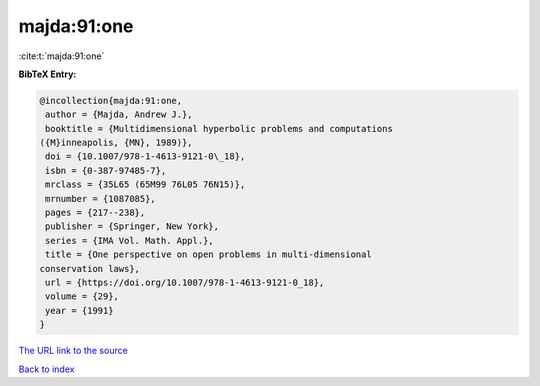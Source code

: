 majda:91:one
============

:cite:t:`majda:91:one`

**BibTeX Entry:**

.. code-block:: bibtex

   @incollection{majda:91:one,
    author = {Majda, Andrew J.},
    booktitle = {Multidimensional hyperbolic problems and computations
   ({M}inneapolis, {MN}, 1989)},
    doi = {10.1007/978-1-4613-9121-0\_18},
    isbn = {0-387-97485-7},
    mrclass = {35L65 (65M99 76L05 76N15)},
    mrnumber = {1087085},
    pages = {217--238},
    publisher = {Springer, New York},
    series = {IMA Vol. Math. Appl.},
    title = {One perspective on open problems in multi-dimensional
   conservation laws},
    url = {https://doi.org/10.1007/978-1-4613-9121-0_18},
    volume = {29},
    year = {1991}
   }

`The URL link to the source <ttps://doi.org/10.1007/978-1-4613-9121-0_18}>`__


`Back to index <../By-Cite-Keys.html>`__

